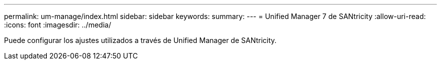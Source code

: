 ---
permalink: um-manage/index.html 
sidebar: sidebar 
keywords:  
summary:  
---
= Unified Manager 7 de SANtricity
:allow-uri-read: 
:icons: font
:imagesdir: ../media/


[role="lead"]
Puede configurar los ajustes utilizados a través de Unified Manager de SANtricity.
